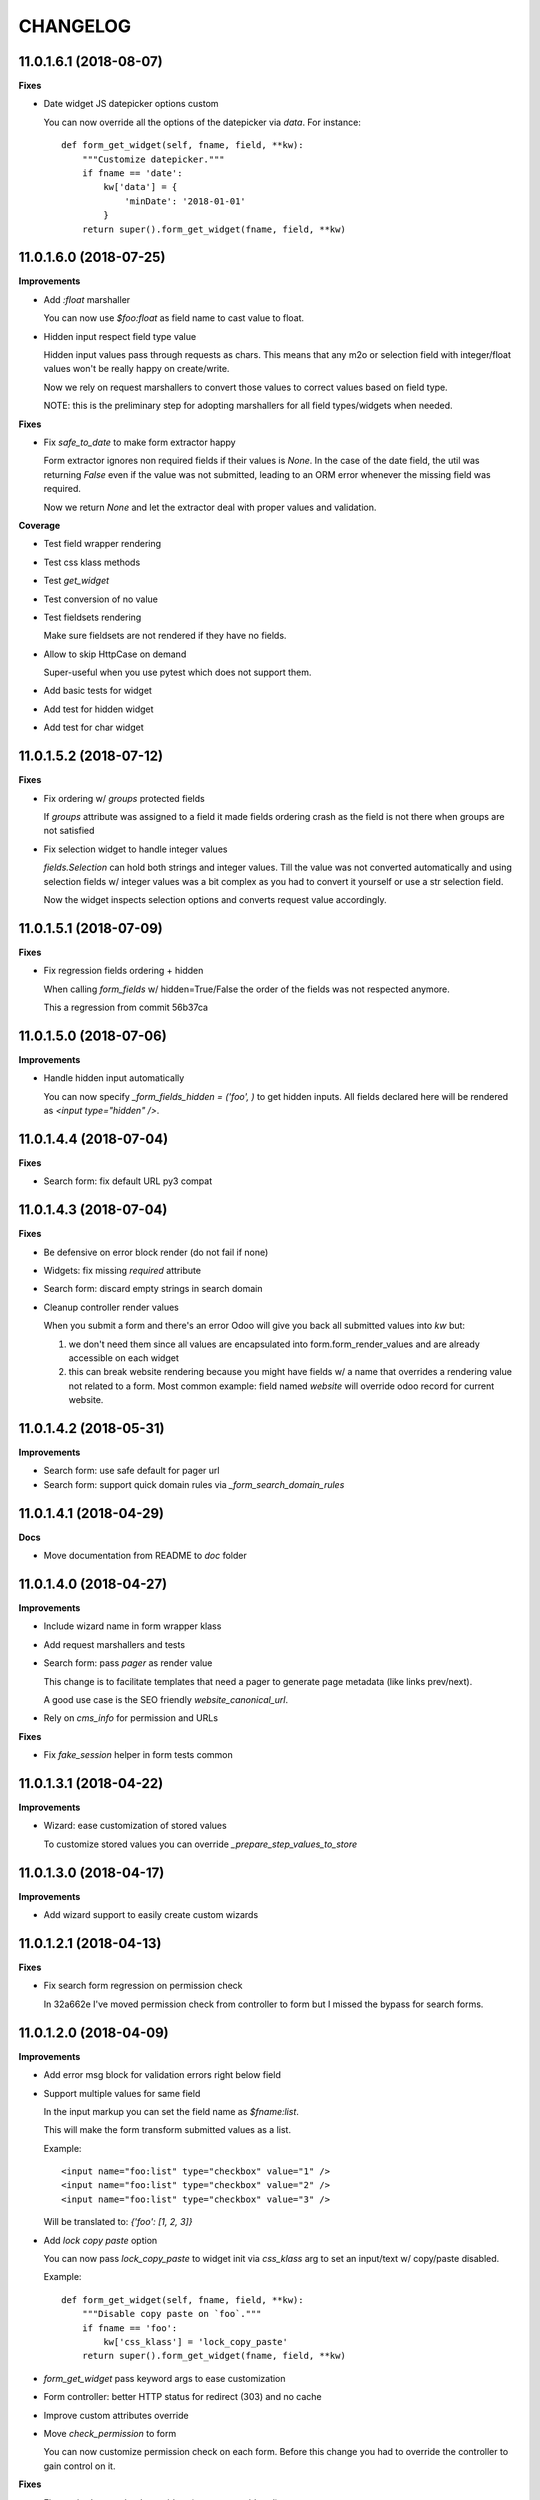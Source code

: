 =========
CHANGELOG
=========

11.0.1.6.1 (2018-08-07)
=======================

**Fixes**

* Date widget JS datepicker options custom

  You can now override all the options of the datepicker via `data`.
  For instance::

      def form_get_widget(self, fname, field, **kw):
          """Customize datepicker."""
          if fname == 'date':
              kw['data'] = {
                  'minDate': '2018-01-01'
              }
          return super().form_get_widget(fname, field, **kw)


11.0.1.6.0 (2018-07-25)
=======================

**Improvements**

* Add `:float` marshaller

  You can now use `$foo:float` as field name to cast value to float.

* Hidden input respect field type value

  Hidden input values pass through requests as chars.
  This means that any m2o or selection field with integer/float values
  won't be really happy on create/write.

  Now we rely on request marshallers to convert those values
  to correct values based on field type.

  NOTE: this is the preliminary step for adopting marshallers
  for all field types/widgets when needed.


**Fixes**

* Fix `safe_to_date` to make form extractor happy

  Form extractor ignores non required fields if their values is `None`.
  In the case of the date field, the util was returning `False`
  even if the value was not submitted, leading to an ORM error
  whenever the missing field was required.

  Now we return `None` and let the extractor deal with proper values
  and validation.

**Coverage**

* Test field wrapper rendering
* Test css klass methods
* Test `get_widget`
* Test conversion of no value
* Test fieldsets rendering

  Make sure fieldsets are not rendered if they have no fields.

* Allow to skip HttpCase on demand

  Super-useful when you use pytest which does not support them.

* Add basic tests for widget
* Add test for hidden widget
* Add test for char widget


11.0.1.5.2 (2018-07-12)
=======================

**Fixes**

* Fix ordering w/ `groups` protected fields

  If `groups` attribute was assigned to a field
  it made fields ordering crash as the field is not there
  when groups are not satisfied

* Fix selection widget to handle integer values

  `fields.Selection` can hold both strings and integer values.
  Till the value was not converted automatically
  and using selection fields w/ integer values was a bit complex
  as you had to convert it yourself or use a str selection field.

  Now the widget inspects selection options
  and converts request value accordingly.


11.0.1.5.1 (2018-07-09)
=======================

**Fixes**

* Fix regression fields ordering + hidden

  When calling `form_fields` w/ hidden=True/False
  the order of the fields was not respected anymore.

  This a regression from commit 56b37ca


11.0.1.5.0 (2018-07-06)
=======================

**Improvements**

* Handle hidden input automatically

  You can now specify `_form_fields_hidden = ('foo', )`
  to get hidden inputs. All fields declared here
  will be rendered as `<input type="hidden" />`.


11.0.1.4.4 (2018-07-04)
=======================

**Fixes**

* Search form: fix default URL py3 compat


11.0.1.4.3 (2018-07-04)
=======================

**Fixes**

* Be defensive on error block render (do not fail if none)
* Widgets: fix missing `required` attribute
* Search form: discard empty strings in search domain
* Cleanup controller render values

  When you submit a form and there's an error Odoo will give you back
  all submitted values into `kw` but:

  1. we don't need them since all values are encapsulated
     into form.form_render_values
     and are already accessible on each widget

  2. this can break website rendering because you might have fields
     w/ a name that overrides a rendering value not related to a form.
     Most common example: field named `website` will override
     odoo record for current website.


11.0.1.4.2 (2018-05-31)
=======================

**Improvements**

* Search form: use safe default for pager url
* Search form: support quick domain rules via `_form_search_domain_rules`


11.0.1.4.1 (2018-04-29)
=======================

**Docs**

* Move documentation from README to `doc` folder


11.0.1.4.0 (2018-04-27)
=======================

**Improvements**

* Include wizard name in form wrapper klass
* Add request marshallers and tests
* Search form: pass `pager` as render value

  This change is to facilitate templates that need a pager
  to generate page metadata (like links prev/next).

  A good use case is the SEO friendly `website_canonical_url`.

* Rely on `cms_info` for permission and URLs


**Fixes**

* Fix `fake_session` helper in form tests common


11.0.1.3.1 (2018-04-22)
=======================

**Improvements**

* Wizard: ease customization of stored values

  To customize stored values you can override `_prepare_step_values_to_store`


11.0.1.3.0 (2018-04-17)
=======================

**Improvements**

* Add wizard support to easily create custom wizards


11.0.1.2.1 (2018-04-13)
=======================

**Fixes**

* Fix search form regression on permission check

  In 32a662e I've moved permission check from controller to form
  but I missed the bypass for search forms.


11.0.1.2.0 (2018-04-09)
=======================

**Improvements**

* Add error msg block for validation errors right below field
* Support multiple values for same field

  In the input markup you can set the field name as `$fname:list`.

  This will make the form transform submitted values as a list.

  Example::

      <input name="foo:list" type="checkbox" value="1" />
      <input name="foo:list" type="checkbox" value="2" />
      <input name="foo:list" type="checkbox" value="3" />

  Will be translated to: `{'foo': [1, 2, 3]}`


* Add `lock copy paste` option

  You can now pass `lock_copy_paste` to widget init via `css_klass` arg
  to set an input/text w/ copy/paste disabled.

  Example::

      def form_get_widget(self, fname, field, **kw):
          """Disable copy paste on `foo`."""
          if fname == 'foo':
              kw['css_klass'] = 'lock_copy_paste'
          return super().form_get_widget(fname, field, **kw)


* `form_get_widget` pass keyword args to ease customization
* Form controller: better HTTP status for redirect (303) and no cache
* Improve custom attributes override
* Move `check_permission` to form

  You can now customize permission check on each form.
  Before this change you had to override the controller to gain control on it.


**Fixes**

* Fix required attr on boolean widget (was not considered)
* `_form_create` + `_form_write` use a copy of values to avoid pollution by Odoo
* Fix handling of forms w/ no form_model
  (some code blocks were relying on `form_model` to be there)


11.0.1.1.1 (2018-03-26)
=======================

**Fixes**

* Fix date widget: default today only if empty


11.0.1.1.0 (2018-03-26)
=======================

**Improvements**

* Delegate field wrapper class computation to form
* Add vertical fields option
* Add multi value widget for search forms
* Improve date widget: allow custom default today

**Fixes**

* Fix fieldset support for search forms
* Fix date search w/ empty value
* Fix json params rendering on widgets


11.0.1.0.4 (2018-03-23)
=======================

**Improvements**

* Ease override of JSON info
* Add fieldsets support
* cms_form_example: add fieldsets forms


11.0.1.0.3 (2018-03-21)
=======================

**Improvements**

* Form controller: main_object defaults to empty recordset

**Fixes**

* Fix x2m widget value comparison
* Fix x2m widget load default value empt^^
